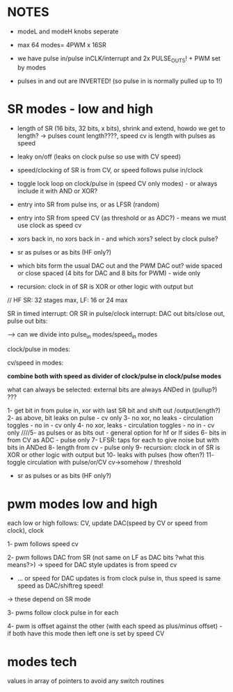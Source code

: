 
* NOTES

- modeL and modeH knobs seperate
- max 64 modes= 4PWM x 16SR

- we have pulse in/pulse inCLK/interrupt and 2x PULSE_OUTS! + PWM set by modes

- pulses in and out are INVERTED! (so pulse in is normally pulled up to 1!)

* SR modes - low and high

- length of SR (16 bits, 32 bits, x bits), shrink and extend, howdo we get to length? -> pulses count length????, speed cv is length with pulses as speed
- leaky on/off (leaks on clock pulse so use with CV speed)
- speed/clocking of SR is from CV, or speed follows pulse in/clock
- toggle lock loop on clock/pulse in (speed CV only modes) - or always include it with AND or XOR?
- entry into SR from pulse ins, or as LFSR (random)
- entry into SR from speed CV (as threshold or as ADC?) - means we must use clock as speed cv
- xors back in, no xors back in - and which xors? select by clock pulse?
- sr as pulses or as bits (HF only?)

- which bits form the usual DAC out and the PWM DAC out? wide spaced or close spaced (4 bits for DAC and 8 bits for PWM) - wide only


- recursion: clock in of SR is XOR or other logic with output but

// HF SR: 32 stages max, LF: 16 or 24 max

SR in timed interrupt:
OR
SR in pulse/clock interrupt: DAC out bits/close out, pulse out bits:

--> can we divide into pulse_in modes/speed_in modes

clock/pulse in modes:

cv/speed in modes:

*combine both with speed as divider of clock/pulse in clock/pulse modes*

what can always be selected: external bits are always ANDed in (pullup?) ???

1- get bit in from pulse in, xor with last SR bit and shift out /output(length?)
2- as above, bit leaks on pulse - cv only
3- no xor, no leaks - circulation toggles - no in - cv only
4- no xor, leaks - circulation toggles - no in - cv only
////5- as pulses or as bits out - general option for hf or lf sides
6- bits in from CV as ADC - pulse only
7- LFSR: taps for each to give noise but with bits in ANDed
8- length from cv - pulse only
9- recursion: clock in of SR is XOR or other logic with output but
10- leaks with pulses (how often?)
11- toggle circulation with pulse/or/CV cv->somehow / threshold

- sr as pulses or as bits (HF only?)


* pwm modes low and high

each low or high follows: CV, update DAC(speed by CV or speed from clock), clock

1- pwm follows speed cv

2- pwm follows DAC from SR (not same on LF as DAC bits ?what this means?>) -> speed for DAC style updates is from speed cv
- ... or speed for DAC updates is from clock pulse in, thus speed is same speed as DAC/shiftreg speed!
-> these depend on SR mode

3- pwms follow clock pulse in for each

4- pwm is offset against the other (with each speed as plus/minus offset) - if both have this mode then left one is set by speed CV


* modes tech

values in array of pointers to avoid any switch routines
